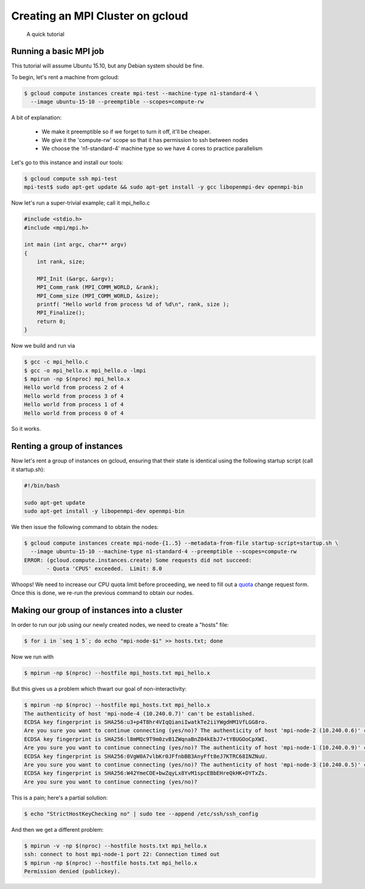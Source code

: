 Creating an MPI Cluster on gcloud
=================================

    A quick tutorial

-----------------------
Running a basic MPI job
-----------------------

This tutorial will assume Ubuntu 15.10, but any Debian system should be fine.

To begin, let's rent a machine from gcloud:

.. code:: bash

   $ gcloud compute instances create mpi-test --machine-type n1-standard-4 \
     --image ubuntu-15-10 --preemptible --scopes=compute-rw

A bit of explanation:

  - We make it preemptible so if we forget to turn it off, it'll be cheaper.
  - We give it the 'compute-rw' scope so that it has permission to ssh between nodes
  - We choose the 'n1-standard-4' machine type so we have 4 cores to practice parallelism

Let's go to this instance and install our tools:

.. code:: bash

   $ gcloud compute ssh mpi-test
   mpi-test$ sudo apt-get update && sudo apt-get install -y gcc libopenmpi-dev openmpi-bin

Now let's run a super-trivial example; call it mpi_hello.c

.. code:: c

    #include <stdio.h>
    #include <mpi/mpi.h>

    int main (int argc, char** argv)
    {
        int rank, size;

        MPI_Init (&argc, &argv);
        MPI_Comm_rank (MPI_COMM_WORLD, &rank); 
        MPI_Comm_size (MPI_COMM_WORLD, &size);
        printf( "Hello world from process %d of %d\n", rank, size );
        MPI_Finalize();
        return 0;
    }

Now we build and run via

.. code:: bash

    $ gcc -c mpi_hello.c
    $ gcc -o mpi_hello.x mpi_hello.o -lmpi
    $ mpirun -np $(nproc) mpi_hello.x
    Hello world from process 2 of 4
    Hello world from process 3 of 4
    Hello world from process 1 of 4
    Hello world from process 0 of 4

So it works.

----------------------------
Renting a group of instances
----------------------------

Now let's rent a group of instances on gcloud, ensuring that their state is identical using the following startup script (call it startup.sh):

.. code:: bash

    #!/bin/bash

    sudo apt-get update
    sudo apt-get install -y libopenmpi-dev openmpi-bin

We then issue the following command to obtain the nodes:

.. code:: bash

   $ gcloud compute instances create mpi-node-{1..5} --metadata-from-file startup-script=startup.sh \
     --image ubuntu-15-10 --machine-type n1-standard-4 --preemptible --scopes=compute-rw
   ERROR: (gcloud.compute.instances.create) Some requests did not succeed:
   	  - Quota 'CPUS' exceeded.  Limit: 8.0

Whoops! We need to increase our CPU quota limit before proceeding, we need to fill out a quota_ change request form.
Once this is done, we re-run the previous command to obtain our nodes.

--------------------------------------------
Making our group of instances into a cluster
--------------------------------------------

In order to run our job using our newly created nodes, we need to create a "hosts" file:

.. code:: bash

   $ for i in `seq 1 5`; do echo "mpi-node-$i" >> hosts.txt; done

Now we run with

.. code:: bash

   $ mpirun -np $(nproc) --hostfile mpi_hosts.txt mpi_hello.x

But this gives us a problem which thwart our goal of non-interactivity:

.. code:: bash

   $ mpirun -np $(nproc) --hostfile mpi_hosts.txt mpi_hello.x
   The authenticity of host 'mpi-node-4 (10.240.0.7)' can't be established.
   ECDSA key fingerprint is SHA256:u3+p4T8hr4VIqQianiIwatkTe2iiYWgdHM1VfLGG8ro.
   Are you sure you want to continue connecting (yes/no)? The authenticity of host 'mpi-node-2 (10.240.0.6)' can't be established.
   ECDSA key fingerprint is SHA256:l8mMQc9T9m0zvB1ZWqnaBnZ04kEbJ7+tYBUGOoCpXWI.
   Are you sure you want to continue connecting (yes/no)? The authenticity of host 'mpi-node-1 (10.240.0.9)' can't be established.
   ECDSA key fingerprint is SHA256:0VgW0A7vlbKr0JFfnbBB3AnyFft8eJ7KTRC68INZNuU.
   Are you sure you want to continue connecting (yes/no)? The authenticity of host 'mpi-node-3 (10.240.0.5)' can't be established.
   ECDSA key fingerprint is SHA256:W42YmeCOE+bwZqyLx8YvM1spcEBbEHreQkHK+DYTxZs.
   Are you sure you want to continue connecting (yes/no)?

This is a pain; here's a partial solution:

.. code:: bash

   $ echo "StrictHostKeyChecking no" | sudo tee --append /etc/ssh/ssh_config

And then we get a different problem:

.. code:: bash

   $ mpirun -v -np $(nproc) --hostfile hosts.txt mpi_hello.x
   ssh: connect to host mpi-node-1 port 22: Connection timed out
   $ mpirun -np $(nproc) --hostfile hosts.txt mpi_hello.x
   Permission denied (publickey).

.. _quota: https://docs.google.com/a/google.com/forms/d/1vb2MkAr9JcHrp6myQ3oTxCyBv2c7Iyc5wqIKqE3K4IE/viewform?entry.1036535597&entry.1823281902&entry.1934621431&entry.612627929&entry.666100773&entry.2004330804&entry.1287827925&entry.1005864466&entry.511996332&entry.308842821&entry.1506342651&entry.1193238839=No&entry.1270586847&entry.394661533&entry.1276962733&entry.1256670372&entry.1742484064&entry.15530
